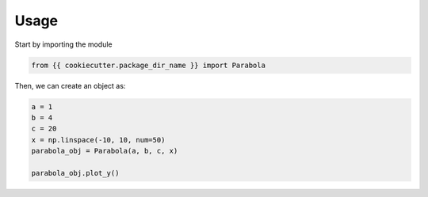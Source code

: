 ======
Usage
======

Start by importing the module

.. code-block:: python

    from {{ cookiecutter.package_dir_name }} import Parabola

Then, we can create an object as:

.. code-block:: python

    a = 1
    b = 4
    c = 20
    x = np.linspace(-10, 10, num=50)
    parabola_obj = Parabola(a, b, c, x)

    parabola_obj.plot_y()

